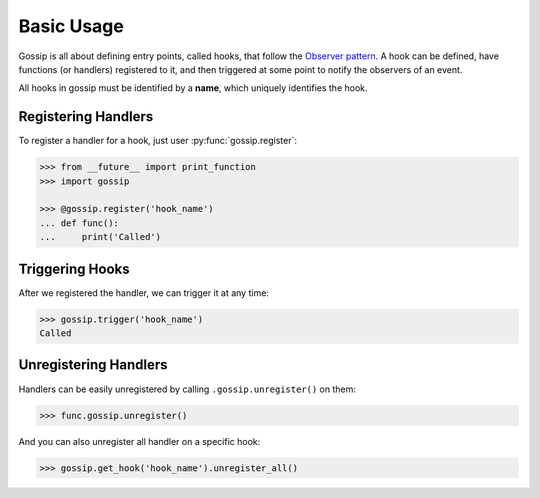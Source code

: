 Basic Usage
===========

Gossip is all about defining entry points, called hooks, that follow the `Observer pattern <http://en.wikipedia.org/wiki/Observer_pattern>`_. A hook can be defined, have functions (or handlers) registered to it, and then triggered at some point to notify the observers of an event. 

All hooks in gossip must be identified by a **name**, which uniquely identifies the hook.

Registering Handlers
--------------------

To register a handler for a hook, just user :py:func:`gossip.register`:

.. code-block:: python

		>>> from __future__ import print_function
		>>> import gossip
		
		>>> @gossip.register('hook_name')
		... def func():
		...     print('Called')

Triggering Hooks
----------------

After we registered the handler, we can trigger it at any time:

.. code-block:: python

		>>> gossip.trigger('hook_name')
		Called


Unregistering Handlers
----------------------

Handlers can be easily unregistered by calling ``.gossip.unregister()`` on them:

.. code-block:: python

		>>> func.gossip.unregister()

And you can also unregister all handler on a specific hook:

.. code-block:: python

		>>> gossip.get_hook('hook_name').unregister_all()


